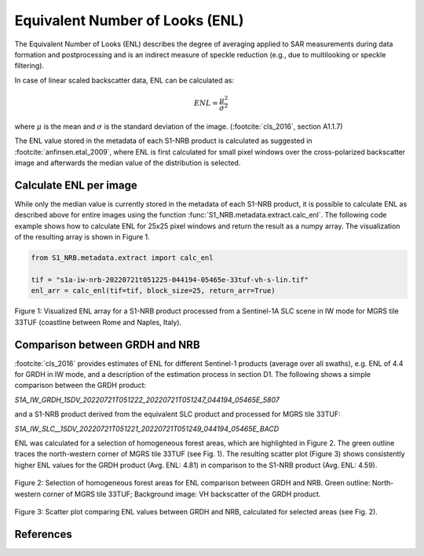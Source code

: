 Equivalent Number of Looks (ENL)
================================

The Equivalent Number of Looks (ENL) describes the degree of averaging applied to SAR measurements during data formation
and postprocessing and is an indirect measure of speckle reduction (e.g., due to multilooking or speckle filtering).

In case of linear scaled backscatter data, ENL can be calculated as:

.. math::
    ENL = \frac{\mu^2}{\sigma^2}

where :math:`\mu` is the mean and :math:`\sigma` is the standard deviation of the image. (:footcite:`cls_2016`, section A1.1.7)

The ENL value stored in the metadata of each S1-NRB product is calculated as suggested in :footcite:`anfinsen.etal_2009`, where ENL is first
calculated for small pixel windows over the cross-polarized backscatter image and afterwards the median value of
the distribution is selected.

Calculate ENL per image
-----------------------
While only the median value is currently stored in the metadata of each S1-NRB product, it is possible to calculate ENL
as described above for entire images using the function :func:`S1_NRB.metadata.extract.calc_enl`. The following code
example shows how to calculate ENL for 25x25 pixel windows and return the result as a numpy array. The visualization of
the resulting array is shown in Figure 1.

.. code-block:: python

    from S1_NRB.metadata.extract import calc_enl

    tif = "s1a-iw-nrb-20220721t051225-044194-05465e-33tuf-vh-s-lin.tif"
    enl_arr = calc_enl(tif=tif, block_size=25, return_arr=True)


.. figure:: ../_assets/enl_example_tile.png
    :width: 85 %
    :align: center
    :alt: Figure 1: Visualized ENL array for a S1-NRB product.

    Figure 1: Visualized ENL array for a S1-NRB product processed from a Sentinel-1A SLC scene in IW mode for MGRS tile 33TUF
    (coastline between Rome and Naples, Italy).

Comparison between GRDH and NRB
-------------------------------
:footcite:`cls_2016` provides estimates of ENL for different Sentinel-1 products (average over all swaths), e.g. ENL of 4.4 for GRDH in
IW mode, and a description of the estimation process in section D1. The following shows a simple comparison between the
GRDH product:

`S1A_IW_GRDH_1SDV_20220721T051222_20220721T051247_044194_05465E_5807`

and a S1-NRB product derived from the equivalent SLC product and processed for MGRS tile 33TUF:

`S1A_IW_SLC__1SDV_20220721T051221_20220721T051249_044194_05465E_BACD`

ENL was calculated for a selection of homogeneous forest areas, which are highlighted in Figure 2. The green outline
traces the north-western corner of MGRS tile 33TUF (see Fig. 1). The resulting scatter plot (Figure 3) shows
consistently higher ENL values for the GRDH product (Avg. ENL: 4.81) in comparison to the S1-NRB product (Avg. ENL: 4.59).

.. figure:: ../_assets/enl_grd_comparison_aois.png
    :width: 75 %
    :align: center
    :alt: Figure 2: Selection of homogeneous forest areas for ENL comparison between GRDH and NRB.

    Figure 2: Selection of homogeneous forest areas for ENL comparison between GRDH and NRB. Green outline: North-western
    corner of MGRS tile 33TUF; Background image: VH backscatter of the GRDH product.

.. figure:: ../_assets/enl_grd_comparison_scatter.png
    :width: 75 %
    :align: center
    :alt: Figure 3: Scatter plot comparing ENL values between GRDH and NRB, calculated for selected areas (see Fig. 2).

    Figure 3: Scatter plot comparing ENL values between GRDH and NRB, calculated for selected areas (see Fig. 2).

References
----------
.. footbibliography::